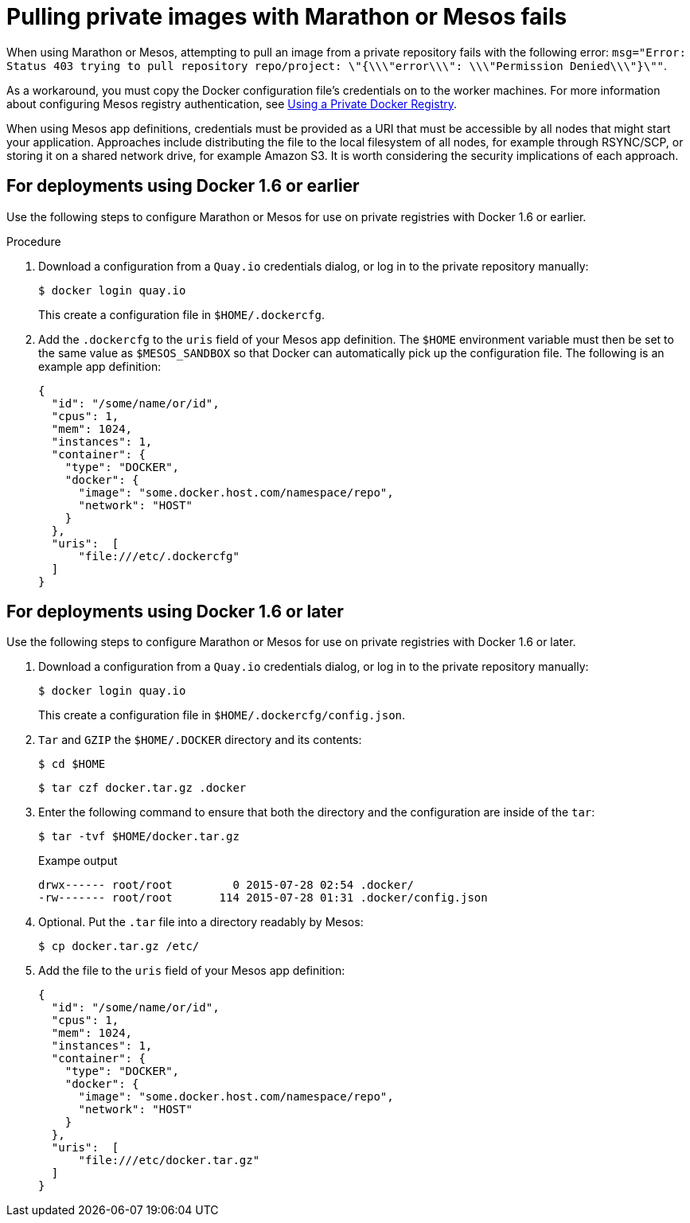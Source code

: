 :_content-type: CONCEPT
[id="marathon-mesos-fail"]
= Pulling private images with Marathon or Mesos fails

When using Marathon or Mesos, attempting to pull an image from a private repository fails with the following error: `msg="Error: Status 403 trying to pull repository repo/project: \"{\\\"error\\\": \\\"Permission Denied\\\"}\""`.

As a workaround, you must copy the Docker configuration file's credentials on to the worker machines. For more information about configuring Mesos registry authentication, see link:https://mesosphere.github.io/marathon/docs/native-docker-private-registry.html[Using a Private Docker Registry]. 

When using Mesos app definitions, credentials must be provided as a URI that must be accessible by all nodes that might start your application. Approaches include distributing the file to the local filesystem of all nodes, for example through RSYNC/SCP, or storing it on a shared network drive, for example Amazon S3. It is worth considering the security implications of each approach.

[id="deployment-docker-1-6-earlier"]
== For deployments using Docker 1.6 or earlier 

Use the following steps to configure Marathon or Mesos for use on private registries with Docker 1.6 or earlier. 

.Procedure 

. Download a configuration from a `Quay.io` credentials dialog, or log in to the private repository manually:
+
[source,terminal]
----
$ docker login quay.io
----
+
This create a configuration file in `$HOME/.dockercfg`. 

. Add the `.dockercfg` to the `uris` field of your Mesos app definition. The `$HOME` environment variable must then be set to the same value as `$MESOS_SANDBOX` so that Docker can automatically pick up the configuration file. The following is an example app definition:
+
[source,yaml]
----
{
  "id": "/some/name/or/id",
  "cpus": 1,
  "mem": 1024,
  "instances": 1,
  "container": {
    "type": "DOCKER",
    "docker": {
      "image": "some.docker.host.com/namespace/repo",
      "network": "HOST"
    }
  },
  "uris":  [
      "file:///etc/.dockercfg"
  ]
}
----

[id="deployment-docker-1-6-later"]
== For deployments using Docker 1.6 or later 

Use the following steps to configure Marathon or Mesos for use on private registries with Docker 1.6 or later. 

. Download a configuration from a `Quay.io` credentials dialog, or log in to the private repository manually:
+
[source,terminal]
----
$ docker login quay.io
----
+
This create a configuration file in `$HOME/.dockercfg/config.json`.

. `Tar` and `GZIP` the `$HOME/.DOCKER` directory and its contents:
+
[source,terminal]
----
$ cd $HOME
----
+
[source,terminal]
----
$ tar czf docker.tar.gz .docker
----

. Enter the following command to ensure that both the directory and the configuration are inside of the `tar`:
+
[source,terminal]
----
$ tar -tvf $HOME/docker.tar.gz
----
+
.Exampe output
+
[source,terminal]
----
drwx------ root/root         0 2015-07-28 02:54 .docker/
-rw------- root/root       114 2015-07-28 01:31 .docker/config.json
----

. Optional. Put the `.tar` file into a directory readably by Mesos:
+
[source,terminal]
----
$ cp docker.tar.gz /etc/
----

. Add the file to the `uris` field of your Mesos app definition:
+
[source,yaml]
----
{
  "id": "/some/name/or/id",
  "cpus": 1,
  "mem": 1024,
  "instances": 1,
  "container": {
    "type": "DOCKER",
    "docker": {
      "image": "some.docker.host.com/namespace/repo",
      "network": "HOST"
    }
  },
  "uris":  [
      "file:///etc/docker.tar.gz"
  ]
}
----